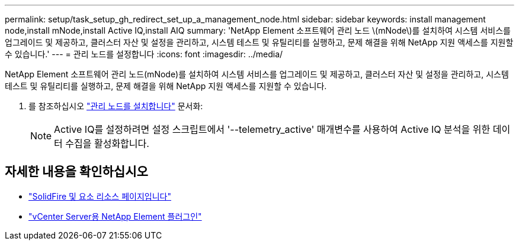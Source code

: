 ---
permalink: setup/task_setup_gh_redirect_set_up_a_management_node.html 
sidebar: sidebar 
keywords: install management node,install mNode,install Active IQ,install AIQ 
summary: 'NetApp Element 소프트웨어 관리 노드 \(mNode\)를 설치하여 시스템 서비스를 업그레이드 및 제공하고, 클러스터 자산 및 설정을 관리하고, 시스템 테스트 및 유틸리티를 실행하고, 문제 해결을 위해 NetApp 지원 액세스를 지원할 수 있습니다.' 
---
= 관리 노드를 설정합니다
:icons: font
:imagesdir: ../media/


[role="lead"]
NetApp Element 소프트웨어 관리 노드(mNode)를 설치하여 시스템 서비스를 업그레이드 및 제공하고, 클러스터 자산 및 설정을 관리하고, 시스템 테스트 및 유틸리티를 실행하고, 문제 해결을 위해 NetApp 지원 액세스를 지원할 수 있습니다.

. 를 참조하십시오 link:../mnode/task_mnode_install.html["관리 노드를 설치합니다"] 문서화:
+

NOTE: Active IQ를 설정하려면 설정 스크립트에서 '--telemetry_active' 매개변수를 사용하여 Active IQ 분석을 위한 데이터 수집을 활성화합니다.





== 자세한 내용을 확인하십시오

* https://www.netapp.com/data-storage/solidfire/documentation["SolidFire 및 요소 리소스 페이지입니다"^]
* https://docs.netapp.com/us-en/vcp/index.html["vCenter Server용 NetApp Element 플러그인"^]


